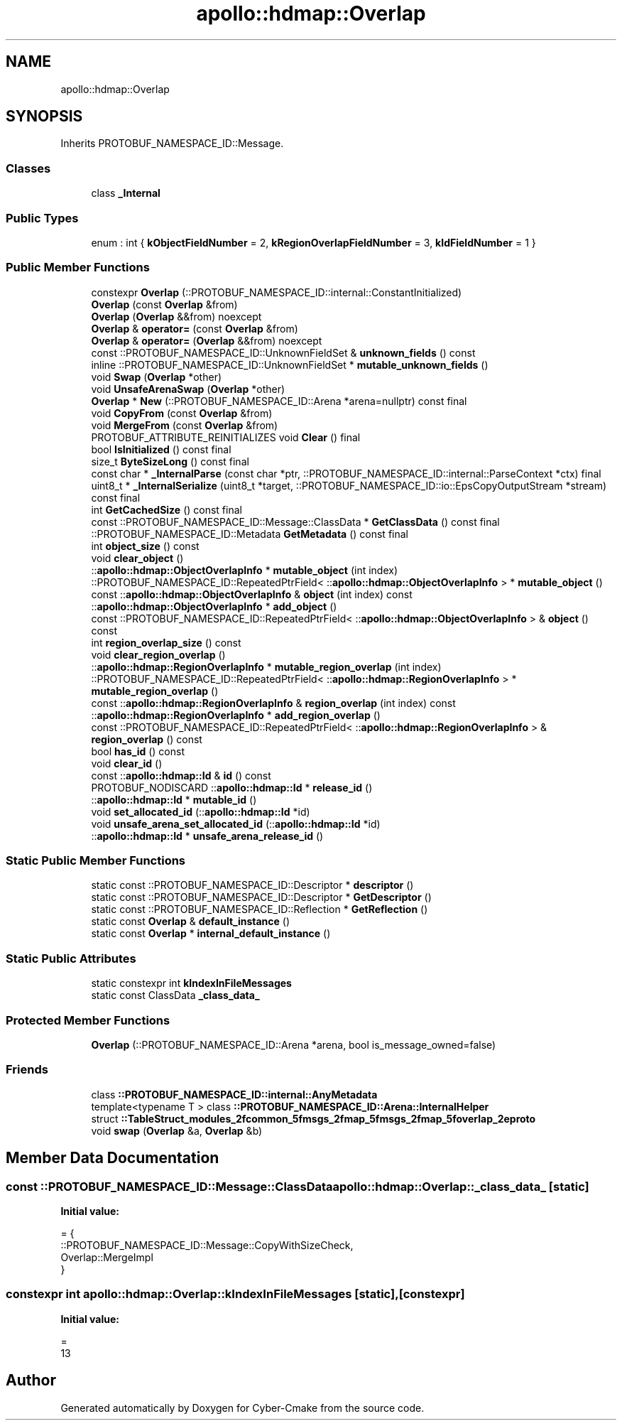 .TH "apollo::hdmap::Overlap" 3 "Sun Sep 3 2023" "Version 8.0" "Cyber-Cmake" \" -*- nroff -*-
.ad l
.nh
.SH NAME
apollo::hdmap::Overlap
.SH SYNOPSIS
.br
.PP
.PP
Inherits PROTOBUF_NAMESPACE_ID::Message\&.
.SS "Classes"

.in +1c
.ti -1c
.RI "class \fB_Internal\fP"
.br
.in -1c
.SS "Public Types"

.in +1c
.ti -1c
.RI "enum : int { \fBkObjectFieldNumber\fP = 2, \fBkRegionOverlapFieldNumber\fP = 3, \fBkIdFieldNumber\fP = 1 }"
.br
.in -1c
.SS "Public Member Functions"

.in +1c
.ti -1c
.RI "constexpr \fBOverlap\fP (::PROTOBUF_NAMESPACE_ID::internal::ConstantInitialized)"
.br
.ti -1c
.RI "\fBOverlap\fP (const \fBOverlap\fP &from)"
.br
.ti -1c
.RI "\fBOverlap\fP (\fBOverlap\fP &&from) noexcept"
.br
.ti -1c
.RI "\fBOverlap\fP & \fBoperator=\fP (const \fBOverlap\fP &from)"
.br
.ti -1c
.RI "\fBOverlap\fP & \fBoperator=\fP (\fBOverlap\fP &&from) noexcept"
.br
.ti -1c
.RI "const ::PROTOBUF_NAMESPACE_ID::UnknownFieldSet & \fBunknown_fields\fP () const"
.br
.ti -1c
.RI "inline ::PROTOBUF_NAMESPACE_ID::UnknownFieldSet * \fBmutable_unknown_fields\fP ()"
.br
.ti -1c
.RI "void \fBSwap\fP (\fBOverlap\fP *other)"
.br
.ti -1c
.RI "void \fBUnsafeArenaSwap\fP (\fBOverlap\fP *other)"
.br
.ti -1c
.RI "\fBOverlap\fP * \fBNew\fP (::PROTOBUF_NAMESPACE_ID::Arena *arena=nullptr) const final"
.br
.ti -1c
.RI "void \fBCopyFrom\fP (const \fBOverlap\fP &from)"
.br
.ti -1c
.RI "void \fBMergeFrom\fP (const \fBOverlap\fP &from)"
.br
.ti -1c
.RI "PROTOBUF_ATTRIBUTE_REINITIALIZES void \fBClear\fP () final"
.br
.ti -1c
.RI "bool \fBIsInitialized\fP () const final"
.br
.ti -1c
.RI "size_t \fBByteSizeLong\fP () const final"
.br
.ti -1c
.RI "const char * \fB_InternalParse\fP (const char *ptr, ::PROTOBUF_NAMESPACE_ID::internal::ParseContext *ctx) final"
.br
.ti -1c
.RI "uint8_t * \fB_InternalSerialize\fP (uint8_t *target, ::PROTOBUF_NAMESPACE_ID::io::EpsCopyOutputStream *stream) const final"
.br
.ti -1c
.RI "int \fBGetCachedSize\fP () const final"
.br
.ti -1c
.RI "const ::PROTOBUF_NAMESPACE_ID::Message::ClassData * \fBGetClassData\fP () const final"
.br
.ti -1c
.RI "::PROTOBUF_NAMESPACE_ID::Metadata \fBGetMetadata\fP () const final"
.br
.ti -1c
.RI "int \fBobject_size\fP () const"
.br
.ti -1c
.RI "void \fBclear_object\fP ()"
.br
.ti -1c
.RI "::\fBapollo::hdmap::ObjectOverlapInfo\fP * \fBmutable_object\fP (int index)"
.br
.ti -1c
.RI "::PROTOBUF_NAMESPACE_ID::RepeatedPtrField< ::\fBapollo::hdmap::ObjectOverlapInfo\fP > * \fBmutable_object\fP ()"
.br
.ti -1c
.RI "const ::\fBapollo::hdmap::ObjectOverlapInfo\fP & \fBobject\fP (int index) const"
.br
.ti -1c
.RI "::\fBapollo::hdmap::ObjectOverlapInfo\fP * \fBadd_object\fP ()"
.br
.ti -1c
.RI "const ::PROTOBUF_NAMESPACE_ID::RepeatedPtrField< ::\fBapollo::hdmap::ObjectOverlapInfo\fP > & \fBobject\fP () const"
.br
.ti -1c
.RI "int \fBregion_overlap_size\fP () const"
.br
.ti -1c
.RI "void \fBclear_region_overlap\fP ()"
.br
.ti -1c
.RI "::\fBapollo::hdmap::RegionOverlapInfo\fP * \fBmutable_region_overlap\fP (int index)"
.br
.ti -1c
.RI "::PROTOBUF_NAMESPACE_ID::RepeatedPtrField< ::\fBapollo::hdmap::RegionOverlapInfo\fP > * \fBmutable_region_overlap\fP ()"
.br
.ti -1c
.RI "const ::\fBapollo::hdmap::RegionOverlapInfo\fP & \fBregion_overlap\fP (int index) const"
.br
.ti -1c
.RI "::\fBapollo::hdmap::RegionOverlapInfo\fP * \fBadd_region_overlap\fP ()"
.br
.ti -1c
.RI "const ::PROTOBUF_NAMESPACE_ID::RepeatedPtrField< ::\fBapollo::hdmap::RegionOverlapInfo\fP > & \fBregion_overlap\fP () const"
.br
.ti -1c
.RI "bool \fBhas_id\fP () const"
.br
.ti -1c
.RI "void \fBclear_id\fP ()"
.br
.ti -1c
.RI "const ::\fBapollo::hdmap::Id\fP & \fBid\fP () const"
.br
.ti -1c
.RI "PROTOBUF_NODISCARD ::\fBapollo::hdmap::Id\fP * \fBrelease_id\fP ()"
.br
.ti -1c
.RI "::\fBapollo::hdmap::Id\fP * \fBmutable_id\fP ()"
.br
.ti -1c
.RI "void \fBset_allocated_id\fP (::\fBapollo::hdmap::Id\fP *id)"
.br
.ti -1c
.RI "void \fBunsafe_arena_set_allocated_id\fP (::\fBapollo::hdmap::Id\fP *id)"
.br
.ti -1c
.RI "::\fBapollo::hdmap::Id\fP * \fBunsafe_arena_release_id\fP ()"
.br
.in -1c
.SS "Static Public Member Functions"

.in +1c
.ti -1c
.RI "static const ::PROTOBUF_NAMESPACE_ID::Descriptor * \fBdescriptor\fP ()"
.br
.ti -1c
.RI "static const ::PROTOBUF_NAMESPACE_ID::Descriptor * \fBGetDescriptor\fP ()"
.br
.ti -1c
.RI "static const ::PROTOBUF_NAMESPACE_ID::Reflection * \fBGetReflection\fP ()"
.br
.ti -1c
.RI "static const \fBOverlap\fP & \fBdefault_instance\fP ()"
.br
.ti -1c
.RI "static const \fBOverlap\fP * \fBinternal_default_instance\fP ()"
.br
.in -1c
.SS "Static Public Attributes"

.in +1c
.ti -1c
.RI "static constexpr int \fBkIndexInFileMessages\fP"
.br
.ti -1c
.RI "static const ClassData \fB_class_data_\fP"
.br
.in -1c
.SS "Protected Member Functions"

.in +1c
.ti -1c
.RI "\fBOverlap\fP (::PROTOBUF_NAMESPACE_ID::Arena *arena, bool is_message_owned=false)"
.br
.in -1c
.SS "Friends"

.in +1c
.ti -1c
.RI "class \fB::PROTOBUF_NAMESPACE_ID::internal::AnyMetadata\fP"
.br
.ti -1c
.RI "template<typename T > class \fB::PROTOBUF_NAMESPACE_ID::Arena::InternalHelper\fP"
.br
.ti -1c
.RI "struct \fB::TableStruct_modules_2fcommon_5fmsgs_2fmap_5fmsgs_2fmap_5foverlap_2eproto\fP"
.br
.ti -1c
.RI "void \fBswap\fP (\fBOverlap\fP &a, \fBOverlap\fP &b)"
.br
.in -1c
.SH "Member Data Documentation"
.PP 
.SS "const ::PROTOBUF_NAMESPACE_ID::Message::ClassData apollo::hdmap::Overlap::_class_data_\fC [static]\fP"
\fBInitial value:\fP
.PP
.nf
= {
    ::PROTOBUF_NAMESPACE_ID::Message::CopyWithSizeCheck,
    Overlap::MergeImpl
}
.fi
.SS "constexpr int apollo::hdmap::Overlap::kIndexInFileMessages\fC [static]\fP, \fC [constexpr]\fP"
\fBInitial value:\fP
.PP
.nf
=
    13
.fi


.SH "Author"
.PP 
Generated automatically by Doxygen for Cyber-Cmake from the source code\&.
